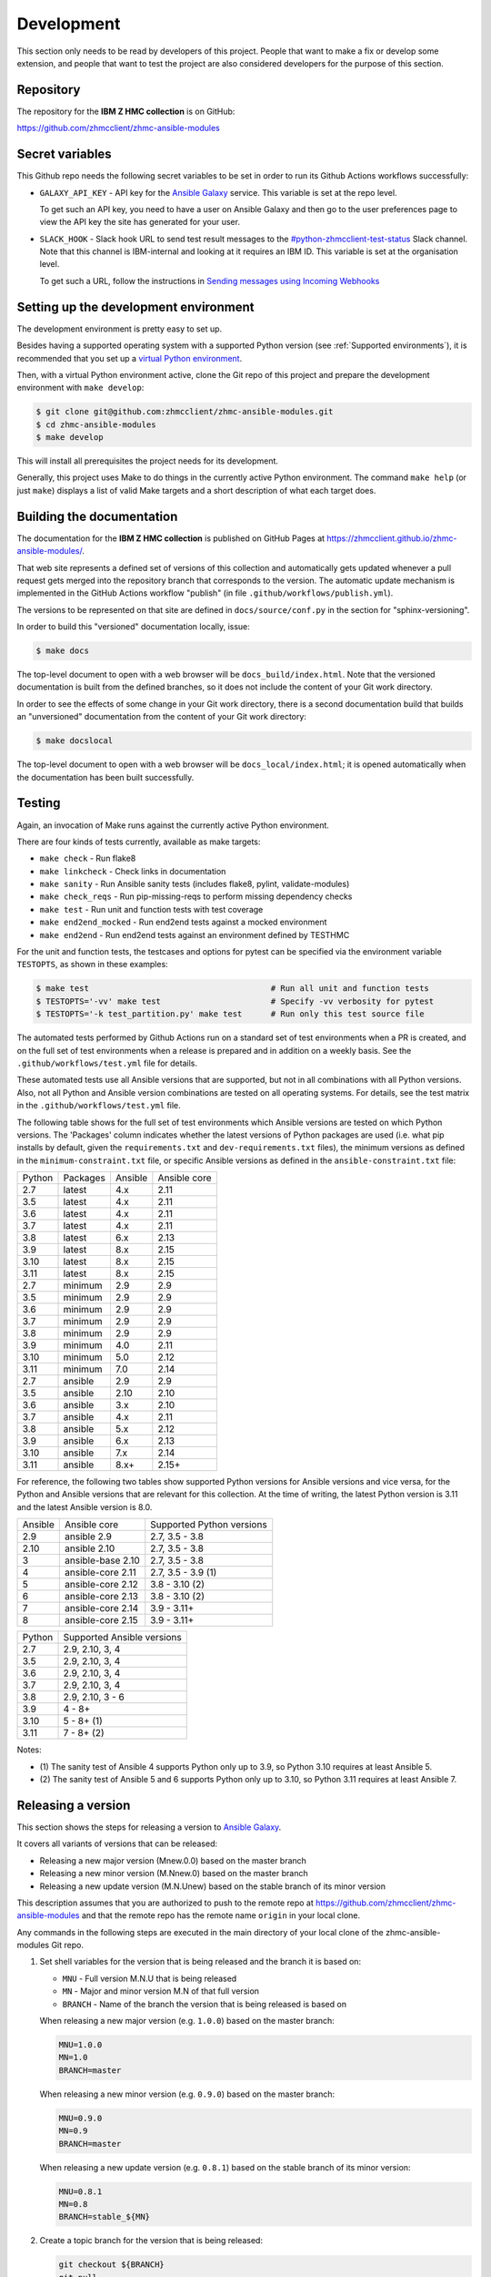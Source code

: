 .. Copyright 2017-2020 IBM Corp. All Rights Reserved.
..
.. Licensed under the Apache License, Version 2.0 (the "License");
.. you may not use this file except in compliance with the License.
.. You may obtain a copy of the License at
..
..    http://www.apache.org/licenses/LICENSE-2.0
..
.. Unless required by applicable law or agreed to in writing, software
.. distributed under the License is distributed on an "AS IS" BASIS,
.. WITHOUT WARRANTIES OR CONDITIONS OF ANY KIND, either express or implied.
.. See the License for the specific language governing permissions and
.. limitations under the License.
..


.. _`Development`:

Development
===========

This section only needs to be read by developers of this project. People that
want to make a fix or develop some extension, and people that want to test the
project are also considered developers for the purpose of this section.


.. _`Repository`:

Repository
----------

The repository for the **IBM Z HMC collection** is on GitHub:

https://github.com/zhmcclient/zhmc-ansible-modules


.. _`Secret variables`:

Secret variables
----------------

This Github repo needs the following secret variables to be set in order
to run its Github Actions workflows successfully:

* ``GALAXY_API_KEY`` - API key for the `Ansible Galaxy <https://galaxy.ansible.com/>`_
  service. This variable is set at the repo level.

  To get such an API key, you need to have a user on Ansible Galaxy and then go
  to the user preferences page to view the API key the site has generated for
  your user.

* ``SLACK_HOOK`` - Slack hook URL to send test result messages to the
  `#python-zhmcclient-test-status <https://ibm-systems-z.slack.com/archives/C01S7JW1FHS>`_
  Slack channel. Note that this channel is IBM-internal and looking at it requires
  an IBM ID. This variable is set at the organisation level.

  To get such a URL, follow the instructions in
  `Sending messages using Incoming Webhooks <https://api.slack.com/messaging/webhooks>`_


.. _`Setting up the development environment`:

Setting up the development environment
--------------------------------------

The development environment is pretty easy to set up.

Besides having a supported operating system with a supported Python version
(see :ref:`Supported environments`), it is recommended that you set up a
`virtual Python environment`_.

.. _virtual Python environment: https://docs.python-guide.org/dev/virtualenvs/

Then, with a virtual Python environment active, clone the Git repo of this
project and prepare the development environment with ``make develop``:

.. code-block:: sh

    $ git clone git@github.com:zhmcclient/zhmc-ansible-modules.git
    $ cd zhmc-ansible-modules
    $ make develop

This will install all prerequisites the project needs for its development.

Generally, this project uses Make to do things in the currently active
Python environment. The command ``make help`` (or just ``make``) displays a
list of valid Make targets and a short description of what each target does.


.. _`Building the documentation`:

Building the documentation
--------------------------

The documentation for the **IBM Z HMC collection** is published
on GitHub Pages at https://zhmcclient.github.io/zhmc-ansible-modules/.

That web site represents a defined set of versions of this collection and
automatically gets updated whenever a pull request gets merged into the
repository branch that corresponds to the version. The automatic update
mechanism is implemented in the GitHub Actions workflow "publish" (in file
``.github/workflows/publish.yml``).

The versions to be represented on that site are defined in ``docs/source/conf.py``
in the section for "sphinx-versioning".

In order to build this "versioned" documentation locally, issue:

.. code-block:: sh

    $ make docs

The top-level document to open with a web browser will be
``docs_build/index.html``. Note that the versioned documentation is built from
the defined branches, so it does not include the content of your Git work
directory.

In order to see the effects of some change in your Git work directory, there
is a second documentation build that builds an "unversioned" documentation
from the content of your Git work directory:

.. code-block:: sh

    $ make docslocal

The top-level document to open with a web browser will be
``docs_local/index.html``; it is opened automatically when the documentation
has been built successfully.


.. _`Testing`:

Testing
-------

Again, an invocation of Make runs against the currently active Python environment.

There are four kinds of tests currently, available as make targets:

* ``make check`` - Run flake8
* ``make linkcheck`` - Check links in documentation
* ``make sanity`` - Run Ansible sanity tests (includes flake8, pylint, validate-modules)
* ``make check_reqs`` - Run pip-missing-reqs to perform missing dependency checks
* ``make test`` - Run unit and function tests with test coverage
* ``make end2end_mocked`` - Run end2end tests against a mocked environment
* ``make end2end`` - Run end2end tests against an environment defined by TESTHMC

For the unit and function tests, the testcases and options for pytest
can be specified via the environment variable ``TESTOPTS``, as shown in these
examples:

.. code-block:: sh

    $ make test                                      # Run all unit and function tests
    $ TESTOPTS='-vv' make test                       # Specify -vv verbosity for pytest
    $ TESTOPTS='-k test_partition.py' make test      # Run only this test source file

The automated tests performed by Github Actions run on a standard set of test
environments when a PR is created, and on the full set of test environments when
a release is prepared and in addition on a weekly basis. See the
``.github/workflows/test.yml`` file for details.

These automated tests use all Ansible versions that are supported, but not in
all combinations with all Python versions. Also, not all Python and Ansible
version combinations are tested on all operating systems. For details, see the
test matrix in the ``.github/workflows/test.yml`` file.

The following table shows for the full set of test environments which Ansible
versions are tested on which Python versions. The 'Packages' column indicates
whether the latest versions of Python packages are used (i.e. what pip installs
by default, given the ``requirements.txt`` and ``dev-requirements.txt`` files),
the minimum versions as defined in the ``minimum-constraint.txt`` file, or
specific Ansible versions as defined in the ``ansible-constraint.txt`` file:

======  ========  =======  ============
Python  Packages  Ansible  Ansible core
------  --------  -------  ------------
2.7     latest    4.x      2.11
3.5     latest    4.x      2.11
3.6     latest    4.x      2.11
3.7     latest    4.x      2.11
3.8     latest    6.x      2.13
3.9     latest    8.x      2.15
3.10    latest    8.x      2.15
3.11    latest    8.x      2.15
2.7     minimum   2.9      2.9
3.5     minimum   2.9      2.9
3.6     minimum   2.9      2.9
3.7     minimum   2.9      2.9
3.8     minimum   2.9      2.9
3.9     minimum   4.0      2.11
3.10    minimum   5.0      2.12
3.11    minimum   7.0      2.14
2.7     ansible   2.9      2.9
3.5     ansible   2.10     2.10
3.6     ansible   3.x      2.10
3.7     ansible   4.x      2.11
3.8     ansible   5.x      2.12
3.9     ansible   6.x      2.13
3.10    ansible   7.x      2.14
3.11    ansible   8.x+     2.15+
======  ========  =======  ============

For reference, the following two tables show supported Python versions for
Ansible versions and vice versa, for the Python and Ansible versions that are
relevant for this collection. At the time of writing, the latest Python version
is 3.11 and the latest Ansible version is 8.0.

=======  =================  =========================
Ansible  Ansible core       Supported Python versions
-------  -----------------  -------------------------
2.9      ansible 2.9        2.7, 3.5 - 3.8
2.10     ansible 2.10       2.7, 3.5 - 3.8
3        ansible-base 2.10  2.7, 3.5 - 3.8
4        ansible-core 2.11  2.7, 3.5 - 3.9 (1)
5        ansible-core 2.12  3.8 - 3.10 (2)
6        ansible-core 2.13  3.8 - 3.10 (2)
7        ansible-core 2.14  3.9 - 3.11+
8        ansible-core 2.15  3.9 - 3.11+
=======  =================  =========================

======  ==========================
Python  Supported Ansible versions
------  --------------------------
2.7     2.9, 2.10, 3, 4
3.5     2.9, 2.10, 3, 4
3.6     2.9, 2.10, 3, 4
3.7     2.9, 2.10, 3, 4
3.8     2.9, 2.10, 3 - 6
3.9     4 - 8+
3.10    5 - 8+ (1)
3.11    7 - 8+ (2)
======  ==========================

Notes:

* (1) The sanity test of Ansible 4 supports Python only up to 3.9, so Python
  3.10 requires at least Ansible 5.
* (2) The sanity test of Ansible 5 and 6 supports Python only up to 3.10, so
  Python 3.11 requires at least Ansible 7.


.. _`Releasing a version`:

Releasing a version
-------------------

This section shows the steps for releasing a version to `Ansible Galaxy
<https://galaxy.ansible.com/>`_.

It covers all variants of versions that can be released:

* Releasing a new major version (Mnew.0.0) based on the master branch
* Releasing a new minor version (M.Nnew.0) based on the master branch
* Releasing a new update version (M.N.Unew) based on the stable branch of its
  minor version

This description assumes that you are authorized to push to the remote repo
at https://github.com/zhmcclient/zhmc-ansible-modules and that the remote repo
has the remote name ``origin`` in your local clone.

Any commands in the following steps are executed in the main directory of your
local clone of the zhmc-ansible-modules Git repo.

1.  Set shell variables for the version that is being released and the branch
    it is based on:

    * ``MNU`` - Full version M.N.U that is being released
    * ``MN`` - Major and minor version M.N of that full version
    * ``BRANCH`` - Name of the branch the version that is being released is
      based on

    When releasing a new major version (e.g. ``1.0.0``) based on the master
    branch:

    .. code-block:: sh

        MNU=1.0.0
        MN=1.0
        BRANCH=master

    When releasing a new minor version (e.g. ``0.9.0``) based on the master
    branch:

    .. code-block:: sh

        MNU=0.9.0
        MN=0.9
        BRANCH=master

    When releasing a new update version (e.g. ``0.8.1``) based on the stable
    branch of its minor version:

    .. code-block:: sh

        MNU=0.8.1
        MN=0.8
        BRANCH=stable_${MN}

2.  Create a topic branch for the version that is being released:

    .. code-block:: sh

        git checkout ${BRANCH}
        git pull
        git checkout -b release_${MNU}

3.  Edit the Galaxy metadata file:

    .. code-block:: sh

        vi galaxy.yml

    and set the 'version' parameter to the version that is being released:

    .. code-block:: yaml

        version: M.N.U

4.  Edit the change log:

    .. code-block:: sh

        vi docs/source/release_notes.rst

    and make the following changes in the section of the version that is being
    released:

    * Finalize the version.
    * Change the release date to today's date.
    * Make sure that all changes are described.
    * Make sure the items shown in the change log are relevant for and
      understandable by users.
    * In the "Known issues" list item, remove the link to the issue tracker and
      add text for any known issues you want users to know about.
    * Remove all empty list items.

5.  Commit your changes and push the topic branch to the remote repo:

    .. code-block:: sh

        git commit -asm "Release ${MNU}"
        git push --set-upstream origin release_${MNU}

6.  On GitHub, create a Pull Request for branch ``release_M.N.U``.

    Important: When creating Pull Requests, GitHub by default targets the
    ``master`` branch. When releasing based on a stable branch, you need to
    change the target branch of the Pull Request to ``stable_M.N``.

    The PR creation will cause the "test" workflow to run. That workflow runs
    tests for all defined environments, since it discovers by the branch name
    that this is a PR for a release.

7.  On GitHub, once the checks for that Pull Request have succeeded, merge the
    Pull Request (no review is needed). This automatically deletes the branch
    on GitHub.

    If the PR did not succeed, fix the issues.

8.  On GitHub, close milestone ``M.N.U``.

    Verify that the milestone has no open items anymore. If it does have open
    items, investigate why and fix.

9.  Publish the collection to Ansible Galaxy

    .. code-block:: sh

        git checkout ${BRANCH}
        git pull
        git branch -D release_${MNU}
        git branch -D -r origin/release_${MNU}
        git tag -f ${MNU}
        git push -f --tags

    Pushing the new tag will cause the "publish" workflow to run. That workflow
    builds the collection, publishes it on Ansible Galaxy, creates a release for
    it on Github, and finally creates a new stable branch on Github if the master
    branch was released.

10. Verify the publishing

    * Verify that the new version is available on Ansible Galaxy at
      https://galaxy.ansible.com/ibm/ibm_zhmc/

      If the new version is not shown there, verify that the import on Ansible
      Galaxy succeeded, by checking the status at
      https://galaxy.ansible.com/my-imports (you need to log in).

    * Verify that the new version has a release on Github at
      https://github.com/zhmcclient/zhmc-ansible-modules/releases

    * Verify that the new version has documentation on Github pages at
      https://zhmcclient.github.io/zhmc-ansible-modules/release_notes.html

11. Publish the collection to Ansible AutomationHub

    This needs to be done in addition to the prior publish step, and it
    has not successfully been automated as of today.

    You need to have an account on https://console.redhat.com, and your
    userid there needs to be authorized to modify the 'ibm' namespace.

    * Build the distribution archive locally:

    .. code-block:: sh

        make dist

    * Open https://console.redhat.com/ansible/automation-hub/repo/published/ibm
      and log in to your account.

    * Click on the "Upload Collection" button at the top right of the page,
      and in the file selection dialog that pops up, select the distribution
      archive for the version you want to upload:

      .. code-block:: text

          dist/ibm-ibm_zhmc-{M}.{N}.{U}.tar.gz

    **Attention!!** This only works once for each version. You cannot
    re-release the same version more than once.

    Verify that the import on Ansible AutomationHub succeeded, by checking the
    status at
    https://console.redhat.com/ansible/automation-hub/my-imports?namespace=ibm
    (you need to log in).

    After the import succeeded, the release must still be approved by RedHat
    before it is published, so the approval status should now show
    "waiting for approval".

    The RedHat team should approve the release within a day or so. Once it has
    been approved, the new version will be visible on Ansible AutomationHub at
    https://console.redhat.com/ansible/automation-hub/repo/published/ibm/ibm_zhmc .


.. _`Starting a new version`:

Starting a new version
----------------------

This section shows the steps for starting development of a new version.

These steps may be performed right after the steps for
:ref:`releasing a version`, or independently.

This section covers all variants of new versions:

* Starting a new major version (Mnew.0.0) based on the master branch
* Starting a new minor version (M.Nnew.0) based on the master branch
* Starting a new update version (M.N.Unew) based on the stable branch of its
  minor version

This description assumes that you are authorized to push to the remote repo
at https://github.com/zhmcclient/zhmc-ansible-modules and that the remote repo
has the remote name ``origin`` in your local clone.

Any commands in the following steps are executed in the main directory of your
local clone of the zhmc-ansible-modules Git repo.

1.  Set shell variables for the version that is being started and the branch it
    is based on:

    * ``MNU`` - Full version M.N.U that is being started
    * ``MN`` - Major and minor version M.N of that full version
    * ``BRANCH`` -  Name of the branch the version that is being started is
      based on

    When starting a new major version (e.g. ``1.0.0``) based on the master
    branch:

    .. code-block:: sh

        MNU=1.0.0
        MN=1.0
        BRANCH=master

    When starting a new minor version (e.g. ``0.9.0``) based on the master
    branch:

    .. code-block:: sh

        MNU=0.9.0
        MN=0.9
        BRANCH=master

    When starting a new minor version (e.g. ``0.8.1``) based on the stable
    branch of its minor version:

    .. code-block:: sh

        MNU=0.8.1
        MN=0.8
        BRANCH=stable_${MN}

2.  Create a topic branch for the version that is being started:

    .. code-block:: sh

        git checkout ${BRANCH}
        git pull
        git checkout -b start_${MNU}

3.  Edit the change log:

    .. code-block:: sh

        vi docs/source/release_notes.rst

    and insert the following section before the top-most section, and update
    the version to a draft version of the version that is being started:

    .. code-block:: text

        Version M.N.U-dev1
        ------------------

        This version contains all fixes up to version M.N-1.x.

        Released: not yet

        Availability: `AutomationHub`_, `Galaxy`_, `GitHub`_

        **Incompatible changes:**

        **Deprecations:**

        **Bug fixes:**

        **Enhancements:**

        **Cleanup:**

        **Known issues:**

        * See `list of open issues`_.

        .. _`list of open issues`: https://github.com/zhmcclient/zhmc-ansible-modules/issues

4.  Edit the Galaxy metadata file:

    .. code-block:: sh

        vi galaxy.yml

    and update the version to a draft version of the version that is being
    started:

    .. code-block:: yaml

        version: M.N.U-dev1

    Note: The version must follow the rules for semantic versioning 2.0
    including the description of development/alpha/etc suffixes, as described
    in https://semver.org/

5.  Commit your changes and push them to the remote repo:

    .. code-block:: sh

        git commit -asm "Start ${MNU}"
        git push --set-upstream origin start_${MNU}

6.  On GitHub, create a Pull Request for branch ``start_M.N.U``.

    Important: When creating Pull Requests, GitHub by default targets the
    ``master`` branch. When starting a version based on a stable branch, you
    need to change the target branch of the Pull Request to ``stable_M.N``.

7.  On GitHub, create a milestone for the new version ``M.N.U``.

    You can create a milestone in GitHub via Issues -> Milestones -> New
    Milestone.

8.  On GitHub, go through all open issues and pull requests that still have
    milestones for previous releases set, and either set them to the new
    milestone, or to have no milestone.

9.  On GitHub, once the checks for the Pull Request for branch ``start_M.N.U``
    have succeeded, merge the Pull Request (no review is needed). This
    automatically deletes the branch on GitHub.

10. Update and clean up the local repo:

    .. code-block:: sh

        git checkout ${BRANCH}
        git pull
        git branch -D start_${MNU}
        git branch -D -r origin/start_${MNU}

